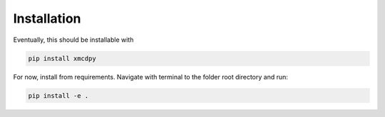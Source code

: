Installation
====================

Eventually, this should be installable with

.. sourcecode::

    pip install xmcdpy

For now, install from requirements. Navigate with terminal to the folder root directory and run:

.. sourcecode::

    pip install -e .